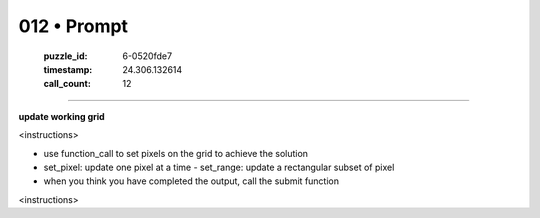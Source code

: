 012 • Prompt
============

   :puzzle_id: 6-0520fde7
   :timestamp: 24.306.132614
   :call_count: 12



====

**update working grid**

<instructions>

- use function_call to set pixels on the grid to achieve the solution

- set_pixel: update one pixel at a time
  - set_range: update a rectangular subset of pixel
- when you think you have completed the output, call the submit function

<\instructions>


.. seealso::

   - :doc:`012-history`
   - :doc:`012-response`

